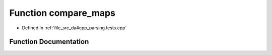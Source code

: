 .. _exhale_function_namespaceanonymous__namespace_02parsing_8tests_8cpp_03_1aeb4be9eaa7bf4dee7436b54c5ab0b72a:

Function compare_maps
=====================

- Defined in :ref:`file_src_da4cpp_parsing.tests.cpp`


Function Documentation
----------------------


.. doxygenfunction:: compare_maps(const DependencyGraph&, const DependencyGraph&)
   :project: da4cpp